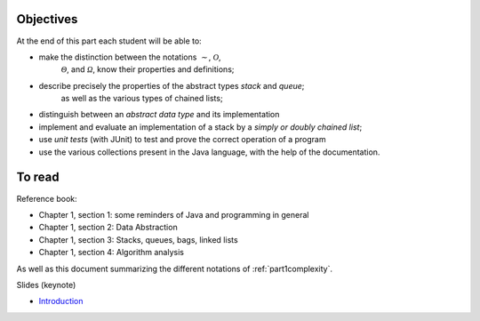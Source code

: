 .. _intro1:


Objectives
===========

At the end of this part each student will be able to:

* make the distinction between the notations :math:`\mathcal{\sim}`, :math:`\mathcal{O}`,
   :math:`\mathcal{\Theta}`, and :math:`\mathcal{\Omega}`, know their properties and definitions;
* describe precisely the properties of the abstract types *stack* and *queue*;
   as well as the various types of chained lists;
* distinguish between an *abstract data type* and its implementation
* implement and evaluate an implementation of a stack by a *simply or doubly chained list*;
* use *unit tests* (with JUnit) to test and prove the correct operation of a program
* use the various collections present in the Java language, with the help of the documentation.

To read
=======================================

Reference book:

* Chapter 1, section 1: some reminders of Java and programming in general
* Chapter 1, section 2: Data Abstraction
* Chapter 1, section 3: Stacks, queues, bags, linked lists
* Chapter 1, section 4: Algorithm analysis

As well as this document summarizing the different notations of :ref:`part1complexity`.


Slides (keynote)

* `Introduction <https://www.icloud.com/keynote/0jTHGv9VcBJNqr701X0LiSSeQ#part1-intro>`_ 

.. * `Séance Intermédiaire <https://www.icloud.com/keynote/037KCYIeXbULVFGRo7xLiY8fA#part1-exercises>`_ 
.. * `Restructuration <https://www.icloud.com/keynote/0C9qyvWomr8eHMmHUELTMbC7A#part1-bilan>`_ 



